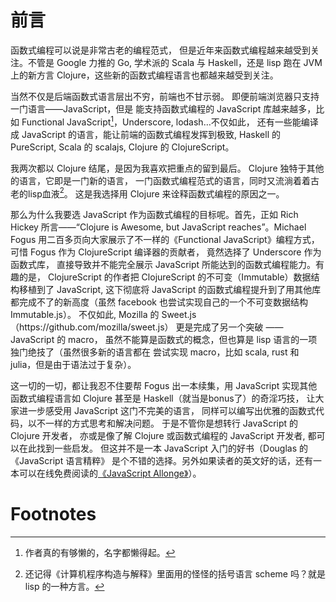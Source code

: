 * 前言

函数式编程可以说是非常古老的编程范式，
但是近年来函数式编程越来越受到关注。不管是 Google 力推的 Go, 学术派的 Scala 与 Haskell，还是 lisp 跑在 JVM 上的新方言 Clojure，这些新的函数式编程语言也都越来越受到关注。

当然不仅是后端函数式语言层出不穷，前端也不甘示弱。
即便前端浏览器只支持一门语言——JavaScript，但是
能支持函数式编程的 JavaScript 库越来越多，比如 Functional
JavaScript[fn:1]，Underscore, lodash...不仅如此，
还有一些能编译成 JavaScript 的语言，能让前端的函数式编程发挥到极致,
Haskell 的 PureScript, Scala 的 scalajs, Clojure 的 ClojureScript。

我两次都以 Clojure 结尾，是因为我喜欢把重点的留到最后。
Clojure 独特于其他的语言，它即是一门新的语言，
一门函数式编程范式的语言，同时又流淌着着古老的lisp血液[fn:2]。
这是我选择用 Clojure 来诠释函数式编程的原因之一。

那么为什么我要选 JavaScript 作为函数式编程的目标呢。首先，正如 Rich Hickey 所言——“Clojure is Awesome, but JavaScript reaches”。Michael Fogus
用二百多页向大家展示了不一样的《Functional JavaScript》编程方式，
可惜 Fogus 作为 ClojureScript 编译器的贡献者，
竟然选择了 Underscore 作为函数式库，
直接导致并不能完全展示 JavaScript 所能达到的函数式编程能力。有趣的是，
ClojureScript 的作者把 ClojureScript 的不可变（Immutable）数据结构移植到了 JavaScript,
这下彻底将 JavaScript 的函数式编程提升到了用其他库都完成不了的新高度（虽然 facebook 也尝试实现自己的一个不可变数据结构 Immutable.js）。
不仅如此, Mozilla 的 Sweet.js（https://github.com/mozilla/sweet.js）
更是完成了另一个突破 —— JavaScript 的 macro，
虽然不能算是函数式的概念，但也算是 lisp 语言的一项独门绝技了（虽然很多新的语言都在
尝试实现 macro，比如 scala, rust 和 julia，但是由于语法过于复杂）。

这一切的一切，都让我忍不住要帮 Fogus 出一本续集，用 JavaScript 实现其他函数式编程语言如 Clojure 甚至是 Haskell（就当是bonus了）的奇淫巧技，
让大家进一步感受用 JavaScript 这门不完美的语言，
同样可以编写出优雅的函数式代码，以不一样的方式思考和解决问题。
于是不管你是想转行 JavaScript 的 Clojure 开发者，
亦或是像了解 Clojure 或函数式编程的 JavaScript 开发者,
都可以在此找到一些启发。
但这并不是一本 JavaScript 入门的好书（Douglas 的《JavaScript 语言精粹》 是个不错的选择。另外如果读者的英文好的话，还有一本可以在线免费阅读的[[https://leanpub.com/javascriptallongesix/read][《JavaScript Allonge》]]）。

* Footnotes

[fn:2] 还记得《计算机程序构造与解释》里面用的怪怪的括号语言 scheme 吗？就是 lisp 的一种方言。

[fn:1]  作者真的有够懒的，名字都懒得起。
